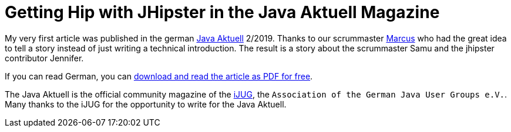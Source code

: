 = Getting Hip with JHipster in the Java Aktuell Magazine 
// See https://hubpress.gitbooks.io/hubpress-knowledgebase/content/ for information about the parameters.
:hp-image: https://raw.githubusercontent.com/atomfrede/shiny-adventure/gh-pages/images/JHipster%20bowtie%20-%20square.png
:published_at: 2019-02-22
:hp-tags: Blog, jhipster, publications
// :hp-alt-title: My English Title

My very first article was published in the german https://www.ijug.eu/de/java-aktuell/[Java Aktuell^] 2/2019. Thanks to our scrummaster https://twitter.com/0x4d4175[Marcus^] who had the great idea to tell a story instead of just writing a technical introduction. The result is a story about the scrummaster Samu and the jhipster contributor Jennifer. 

If you can read German, you can https://drive.google.com/open?id=0B8Fx6miC-TARdXFJWl9MSVhWNlJiZTViRFFSa3M2YWJOY3dv[download and read the article as PDF for free^]. 

The Java Aktuell is the official community magazine of the http://ijug.eu/[iJUG^], the `Association of the German Java User Groups e.V.`. Many thanks to the iJUG for the opportunity to write for the Java Aktuell.  
